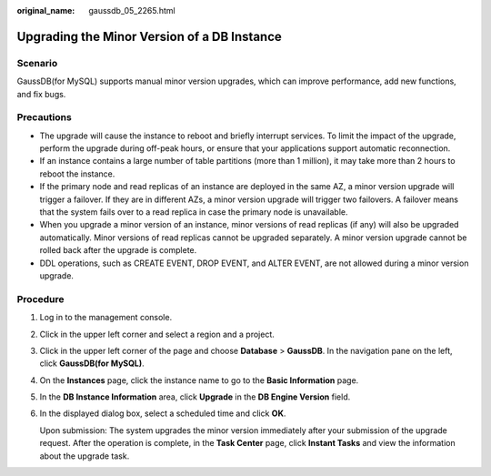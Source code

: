 :original_name: gaussdb_05_2265.html

.. _gaussdb_05_2265:

Upgrading the Minor Version of a DB Instance
============================================

Scenario
--------

GaussDB(for MySQL) supports manual minor version upgrades, which can improve performance, add new functions, and fix bugs.

Precautions
-----------

-  The upgrade will cause the instance to reboot and briefly interrupt services. To limit the impact of the upgrade, perform the upgrade during off-peak hours, or ensure that your applications support automatic reconnection.
-  If an instance contains a large number of table partitions (more than 1 million), it may take more than 2 hours to reboot the instance.
-  If the primary node and read replicas of an instance are deployed in the same AZ, a minor version upgrade will trigger a failover. If they are in different AZs, a minor version upgrade will trigger two failovers. A failover means that the system fails over to a read replica in case the primary node is unavailable.
-  When you upgrade a minor version of an instance, minor versions of read replicas (if any) will also be upgraded automatically. Minor versions of read replicas cannot be upgraded separately. A minor version upgrade cannot be rolled back after the upgrade is complete.
-  DDL operations, such as CREATE EVENT, DROP EVENT, and ALTER EVENT, are not allowed during a minor version upgrade.

Procedure
---------

#. Log in to the management console.

#. Click |image1| in the upper left corner and select a region and a project.

#. Click |image2| in the upper left corner of the page and choose **Database** > **GaussDB**. In the navigation pane on the left, click **GaussDB(for MySQL)**.

#. On the **Instances** page, click the instance name to go to the **Basic Information** page.

#. In the **DB Instance Information** area, click **Upgrade** in the **DB Engine Version** field.

#. In the displayed dialog box, select a scheduled time and click **OK**.

   Upon submission: The system upgrades the minor version immediately after your submission of the upgrade request. After the operation is complete, in the **Task Center** page, click **Instant Tasks** and view the information about the upgrade task.

.. |image1| image:: /_static/images/en-us_image_0218527002.png
.. |image2| image:: /_static/images/en-us_image_0000001480810240.png
